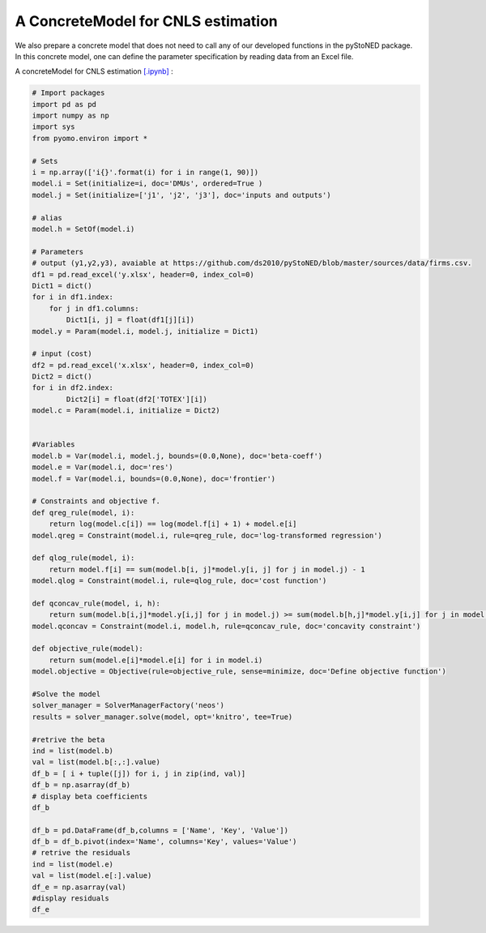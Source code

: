 ===================================
A ConcreteModel for CNLS estimation
===================================

We also prepare a concrete model that does not need to call any of our developed functions in the pyStoNED package.
In this concrete model, one can define the parameter specification by reading data from an Excel file.

A concreteModel for CNLS estimation `[.ipynb] <https://colab.research.google.com/github/ds2010/pyStoNED/blob/master/docs/advanced/advanced_files/CNLS_ConcreteModel.ipynb>`_ :

.. code:: python
    
    # Import packages
    import pd as pd
    import numpy as np
    import sys
    from pyomo.environ import *

    # Sets
    i = np.array(['i{}'.format(i) for i in range(1, 90)])
    model.i = Set(initialize=i, doc='DMUs', ordered=True )
    model.j = Set(initialize=['j1', 'j2', 'j3'], doc='inputs and outputs')

    # alias
    model.h = SetOf(model.i) 

    # Parameters 
    # output (y1,y2,y3), avaiable at https://github.com/ds2010/pyStoNED/blob/master/sources/data/firms.csv.
    df1 = pd.read_excel('y.xlsx', header=0, index_col=0)
    Dict1 = dict()
    for i in df1.index:
        for j in df1.columns:
            Dict1[i, j] = float(df1[j][i])
    model.y = Param(model.i, model.j, initialize = Dict1) 

    # input (cost)
    df2 = pd.read_excel('x.xlsx', header=0, index_col=0)
    Dict2 = dict()
    for i in df2.index:
            Dict2[i] = float(df2['TOTEX'][i])
    model.c = Param(model.i, initialize = Dict2) 


    #Variables
    model.b = Var(model.i, model.j, bounds=(0.0,None), doc='beta-coeff')
    model.e = Var(model.i, doc='res')
    model.f = Var(model.i, bounds=(0.0,None), doc='frontier')

    # Constraints and objective f.
    def qreg_rule(model, i):
        return log(model.c[i]) == log(model.f[i] + 1) + model.e[i]
    model.qreg = Constraint(model.i, rule=qreg_rule, doc='log-transformed regression')

    def qlog_rule(model, i):
        return model.f[i] == sum(model.b[i, j]*model.y[i, j] for j in model.j) - 1
    model.qlog = Constraint(model.i, rule=qlog_rule, doc='cost function')

    def qconcav_rule(model, i, h):
        return sum(model.b[i,j]*model.y[i,j] for j in model.j) >= sum(model.b[h,j]*model.y[i,j] for j in model.j)
    model.qconcav = Constraint(model.i, model.h, rule=qconcav_rule, doc='concavity constraint')

    def objective_rule(model):
        return sum(model.e[i]*model.e[i] for i in model.i)
    model.objective = Objective(rule=objective_rule, sense=minimize, doc='Define objective function')

    #Solve the model
    solver_manager = SolverManagerFactory('neos')
    results = solver_manager.solve(model, opt='knitro', tee=True)

    #retrive the beta
    ind = list(model.b)
    val = list(model.b[:,:].value)
    df_b = [ i + tuple([j]) for i, j in zip(ind, val)]
    df_b = np.asarray(df_b)
    # display beta coefficients
    df_b

    df_b = pd.DataFrame(df_b,columns = ['Name', 'Key', 'Value'])
    df_b = df_b.pivot(index='Name', columns='Key', values='Value')
    # retrive the residuals
    ind = list(model.e)
    val = list(model.e[:].value)
    df_e = np.asarray(val)
    #display residuals
    df_e